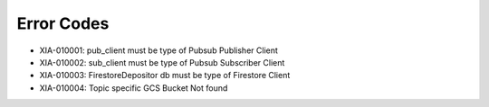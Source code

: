 Error Codes
===========

* XIA-010001: pub_client must be type of Pubsub Publisher Client
* XIA-010002: sub_client must be type of Pubsub Subscriber Client
* XIA-010003: FirestoreDepositor db must be type of Firestore Client
* XIA-010004: Topic specific GCS Bucket Not found